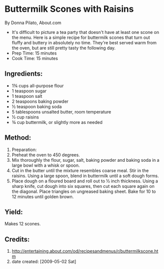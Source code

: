 #+STARTUP: showeverything
* Buttermilk Scones with Raisins
By Donna Pilato, About.com
- It's difficult to picture a tea party that doesn't have at least one scone on the menu. Here is a simple recipe for buttermilk scones that turn out fluffy and buttery in absolutely no time. They're best served warm from the oven, but are still pretty tasty the following day.
- Prep Time: 15 minutes
- Cook Time: 15 minutes

** Ingredients:
- 1¾ cups all-purpose flour
- 1 teaspoon sugar
- 1 teaspoon salt
- 2 teaspoons baking powder
- ½ teaspoon baking soda
- 5 tablespoons unsalted butter, room temperature
- ½ cup raisins
- ¾ cup buttermilk, or slightly more as needed

** Method:
1. Preparation:
2. Preheat the oven to 450 degrees.
3. Mix thoroughly the flour, sugar, salt, baking powder and baking soda in a large bowl with a whisk or spoon.
4. Cut in the butter until the mixture resembles coarse meal. Stir in the raisins. Using a large spoon, blend in buttermilk until a soft dough forms.
5. Place dough on a floured board and roll out to ½ inch thickness. Using a sharp knife, cut dough into six squares, then cut each square again on the diagonal. Place triangles on ungreased baking sheet. Bake for 10 to 12 minutes until golden brown.

** Yield: 
Makes 12 scones.

** Credits:
7. http://entertaining.about.com/od/recipesandmenus/r/buttermilkscone.htm
8. date created: [2009-05-02 Sat]
